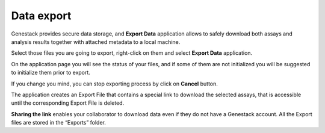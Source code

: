Data export
-----------

Genestack provides secure data storage, and **Export Data** application
allows to safely download both assays and analysis results together with
attached metadata to a local machine.

Select those files you are going to export, right-click on them and select
**Export Data** application.

On the application page you will see the status of your files, and if some of
them are not initialized you will be suggested to initialize them prior to export.

.. image:: images/export1.png

If you change you mind, you can stop exporting process by click on **Cancel**
button.

.. image:: images/export2.png

The application creates an Export File that contains a special link to download
the selected assays, that is accessible until the corresponding Export File is
deleted.

.. image:: images/export3.png

**Sharing the link** enables your collaborator to download data even if they
do not have a Genestack account. All the Export files are stored in the
“Exports” folder.
